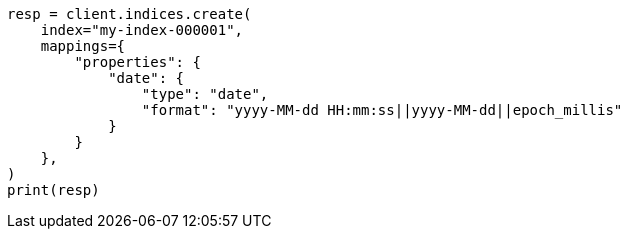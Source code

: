 // This file is autogenerated, DO NOT EDIT
// mapping/types/date.asciidoc:93

[source, python]
----
resp = client.indices.create(
    index="my-index-000001",
    mappings={
        "properties": {
            "date": {
                "type": "date",
                "format": "yyyy-MM-dd HH:mm:ss||yyyy-MM-dd||epoch_millis"
            }
        }
    },
)
print(resp)
----
